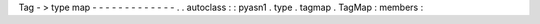 Tag
-
>
type
map
-
-
-
-
-
-
-
-
-
-
-
-
-
.
.
autoclass
:
:
pyasn1
.
type
.
tagmap
.
TagMap
:
members
:
